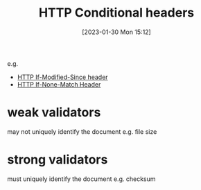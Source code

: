 :PROPERTIES:
:ID:       ec3d3bb9-a268-4809-a36f-fcd293dad886
:END:
#+title: HTTP Conditional headers
#+category: HTTP Conditional headers
#+date: [2023-01-30 Mon 15:12]
e.g.
- [[id:77b76896-8f8d-44f8-8737-5acacc413955][HTTP If-Modified-Since header]]
- [[id:95603726-cd2c-42a1-a151-551fa98839ab][HTTP If-None-Match Header]]
* weak validators
may not uniquely identify the document
e.g. file size


* strong validators
must uniquely identify the document
e.g. checksum
